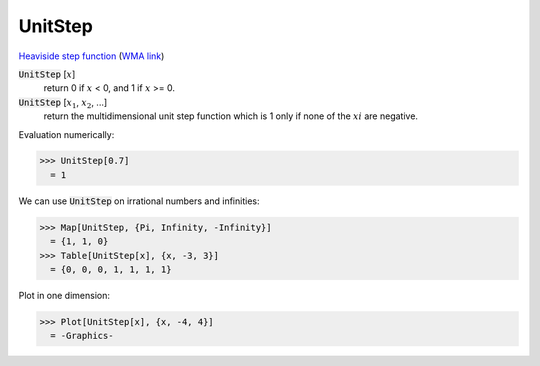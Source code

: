 UnitStep
========

`Heaviside step function <https://en.wikipedia.org/wiki/Heaviside_step_function>`_ (`WMA link <https://reference.wolfram.com/language/ref/UnitStep.html>`_)


:code:`UnitStep` [:math:`x`]
    return 0 if :math:`x` < 0, and 1 if :math:`x` >= 0.

:code:`UnitStep` [:math:`x_1`, :math:`x_2`, ...]
    return the multidimensional unit step function which is 1 only if none of the :math:`xi` are negative.





Evaluation numerically:

>>> UnitStep[0.7]
  = 1

We can use :code:`UnitStep`  on irrational numbers and infinities:

>>> Map[UnitStep, {Pi, Infinity, -Infinity}]
  = {1, 1, 0}
>>> Table[UnitStep[x], {x, -3, 3}]
  = {0, 0, 0, 1, 1, 1, 1}

Plot in one dimension:

>>> Plot[UnitStep[x], {x, -4, 4}]
  = -Graphics-

